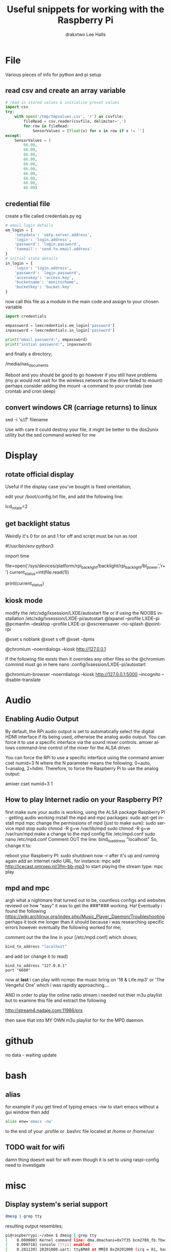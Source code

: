 #+TITLE: Useful snippets for working with the Raspberry Pi
#+AUTHOR: drakxtwo
#+EMAIL: lhalls72@gmail.com
#+DESCRIPTION: General information and snippets of code for working in python or bash with the RaspberryPi
#+KEYWORDS:  python raspberrypi snippet
#+AUTHOR: Lee Halls
#+MAILTO: lhalls72@gmail.com
#+KEYWORDS: raspberrypi notes snippets code bash python 
#+LANGUAGE:  en

* File
Various pieces of info for python and pi setup
** read csv and create an array variable
#+BEGIN_SRC python
# read in stored values & initialise preset values
import csv
try:
    with open('/tmp/tmpvalues.csv', 'r') as csvfile:
        fileRead = csv.reader(csvfile, delimiter=',')
        for row in fileRead:
            SensorValues = [float(x) for x in row if x != '']
except:
    SensorValues = (
        66.00,
        66.00,
        66.00,
        66.00,
        66.00,
        66.00,
        66.00,
        66.00,
        66.00,
        66.00)
#+END_SRC

** credential file
create a file called credentials.py eg

#+BEGIN_SRC python
# email login details
em_login = {
    'smtpdata': 'smtp.server.address',
    'login': 'login.address',
    'password': 'login.password',
    'toemail': 'send.to.email.address'
}
# initial state details
in_login = {
    'login': 'login.address',
    'password': 'login.password',
    'accesskey': 'access.key',
    'bucketname': 'monitorhome',
    'bucketkey': 'bucket.key'
}
#+END_SRC

now call this file as a module in the main code and assign to your chosen variable

#+BEGIN_SRC python
import credentials

empassword = leecredentials.em_login['password']
inpassword = leecredentials.in_login['password']

print("email password:", empassword)
print("initial password:", inpassword)

#+END_SRC


and finally a directory;

/media/nas_documents

Reboot and you should be good to go however if you still have problems (my pi would not wait for the wireless network so the drive failed to mount) perhaps consider adding the mount -a command to your crontab (see crontab and cron sleep)

** convert windows CR (carriage returns) to linux
sed -i 's/\r//' filename

Use with care it could destroy your file, it might be better to the dos2unix utility but the sed command worked for me

* Display
** rotate official display
Useful if the display case you've bought is fixed orientation;

edit your /boot/config.txt file, and add the following line:

lcd_rotate=2

** get backlight status
Weirdly it's 0 for on and 1 for off and script must be run as root

#!/usr/bin/env python3
# gets backlight state

import time

file=open('/sys/devices/platform/rpi_backlight/backlight/rpi_backlight/bl_power','r+')
current_status=int(file.read(1))

print(current_status)

** kiosk mode
modify the /etc/xdg/lxsession/LXDE/autostart file or if using the NOOBS installation /etc/xdg/lxsession/LXDE-pi/autostart 
@lxpanel --profile LXDE-pi
@pcmanfm --desktop --profile LXDE-pi
@xscreensaver -no-splash
@point-rpi

@xset s noblank
@xset s off
@xset -dpms

@chromium --noerrdialogs --kiosk http://127.0.0.1

If the following file exists then it overrides any other files so the @chromium commnd must go in here
nano .config/lxsession/LXDE-pi/autostart

@chromium-browser --noerrdialogs --kiosk http://127.0.0.1:5000 --incognito --disable-translate

* Audio
** Enabling Audio Output
By default, the RPi audio output is set to automatically select the digital HDMI interface if its being used, otherwise the analog audio output. You can force it to use a specific interface via the sound mixer controls.  amixer allows command-line control of the mixer for the ALSA driver.

You can force the RPi to use a specific interface using the command amixer cset numid=3 N where the N parameter means the following: 0=auto, 1=analog, 2=hdmi.  Therefore, to force the Raspberry Pi to use the analog output:

amixer cset numid=3 1
** How to play Internet radio on your Raspberry PI?

first make sure your audio is working, using the ALSA package
Raspberry PI - getting audio working
install the mpd and mpc packages:
sudo apt-get install mpd mpc
change the permissions of mpd (just to make sure):
sudo service mpd stop
sudo chmod -R g+w /var/lib/mpd
sudo chmod -R g+w /var/run/mpd
make a change to the mpd config file /etc/mpd.conf
sudo nano /etc/mpd.conf
Comment OUT the line:
bind_to_address "localhost"
So, change it to:
# bind_to_address "localhost"
reboot your Raspberry PI:
sudo shutdown now -r
after it's up and running again add an Internet radio URL, for instance:
mpc add http://icecast.omroep.nl/3fm-bb-mp3
to start playing the stream type:
mpc play

** mpd and mpc

argh what a nightmare that turned out to be, countless configs and websites reviewd on how "easy" it was to get the ###*### working. Ha! Eventually i found the following https://wiki.archlinux.org/index.php/Music_Player_Daemon/Troubleshooting perhaps it took me longer than it should because i was researching specific errors however eventually the following worked for me;

comment out the the line in your [/etc/mpd.conf] which shows;

#+BEGIN_SRC bash
bind_to_address "localhost"
#+END_SRC

and add (or change it to read) 

#+BEGIN_SRC
bind_to_address "127.0.0.1"
port "6600"
#+END_SRC

now at *last* i can play with ncmpc the music bring on '18 & Life.mp3' or 'The Vengeful One' which i was rapidly approaching....

AND in order to play the online radio stream i needed not thier m3u playlist but to examine this file and extract the following

    http://stream4.nadaje.com:11986/prs

then save that into MY OWN m3u playlist for for the MPD daemon. 

* github
no data - waiting update

* bash
** alias
for example if you get tired of typing emacs -nw to start emacs without a gui window then add

#+BEGIN_SRC bash
alias enw='emacs -nw'
#+END_SRC

to the end of your .profile or .bashrc file located at /home or /home/usr

** TODO wait for wifi
damn thing doesnt wait for wifi even though it is set to using raspi-config need to investigate

* misc
** Display system's serial support
#+BEGIN_SRC bash
dmesg | grep tty
#+END_SRC

resulting output resembles;
#+BEGIN_SRC bash
pi@raspberrypi:~/xbee $ dmesg | grep tty
[    0.000000] Kernel command line: dma.dmachans=0x7f35 bcm2708_fb.fbwidth=656 bcm2708_fb.fbheight=416 bcm2708.boardrev=0x3 bcm2708.serial=0xf83a1e37 smsc95xx.macaddr=B8:27:EB:3A:1E:37 bcm2708_fb.fbswap=1 bcm2708.uart_clock=48000000 vc_mem.mem_base=0xec00000 vc_mem.mem_size=0x10000000  dwc_otg.lpm_enable=0 console=ttyAMA0,115200 console=tty1 root=/dev/mmcblk0p2 rootfstype=ext4 elevator=deadline fsck.repair=yes rootwait quiet splash plymouth.ignore-serial-consoles
[    0.000718] console [tty1] enabled
[    0.201139] 20201000.uart: ttyAMA0 at MMIO 0x20201000 (irq = 81, base_baud = 0) is a PL011 rev2
[    0.201529] console [ttyAMA0] enabled
[    2.333606] systemd[1]: Expecting device dev-ttyAMA0.device...
[    2.353451] systemd[1]: Starting system-serial\x2dgetty.slice.
[    2.354181] systemd[1]: Created slice system-serial\x2dgetty.slice.
[    9.556243] usb 1-1.2: FTDI USB Serial Device converter now attached to ttyUSB0
pi@raspberrypi:~/xbee $
#+END_SRC


** nginx gpg key
The distributed version of nginx is old, if you want to install the newer versions you have to self compile but first you need to take a couple of steps;

create a file;

sudo nano /etc/apt/sources.list.d/nginx.list

and add the line;
#+BEGIN_SRC bash
deb-src http://nginx.org/packages/mainline/debian/ wheezy nginx 
#+END_SRC

then run apt-get update and you will receive an error stating the signatures cannot be verified, to overcome this you need the nginx keys which you can get via;

#+BEGIN_SRC bash
curl -O https://nginx.org/keys/nginx_signing.key && apt-key add ./nginx_signing.key
#+END_SRC

now run
#+BEGIN_SRC bash
sudo apt-key update
sudo apt-get update
#+END_SRC

and you should get no error messages meaning you can now run;
#+BEGIN_SRC bash
apt-get source nginx
#+END_SRC

to finally get the latest nginx source for building on your pi (/set aside quite some time for it to build/) and to install use 
#+BEGIN_SRC bash
sudo dpkg -i nginx_1.9.4-1~squeeze_armhf.deb
#+END_SRC

* crontab

The & at the end of the line makes the script run in the background whilst the pi carries on booting
@reboot sudo python /home/pi/homeApp/ourhome.py &

By default, the logging for the cron daemon is not enabled in Debian (I assume it is the system you are using). To enable it, please open the file /etc/rsyslog.conf via

sudo nano /etc/rsyslog.conf

and uncomment the line

# cron.*                          /var/log/cron.log

to run a command on boot i use the following in the crontab file

@reboot run_command

** cron sleep
Starting a command on reboot after x seconds 

For some reason my pi would not wait for the wifi network to come online (wait for network on boot is enabled) so my NAS wont connect, to be honest i had other things to do than fault find so as i added an @reboot mount command with a sleep period to ensure the drive was accessible;

#+BEGIN_SRC
@reboot sleep 10;sudo mount -a
#+END_SRC

** specifying the crontab editor
if like me you've accidentally set the wrong editor when first using crontab you can specify the editor everytime using the following;
#+BEGIN_SRC bash
export VISUAL=nano; crontab -e
#+END_SRC

alternatively you can edit the ~/.selected.editor file and change to your chosen editor;

#+BEGIN_SRC bash
# Generated by /usr/bin/select-editor
SELECTED_EDITOR="/usr/bin/nano"
#+END_SRC

* network
** fixed IP address
add to /etc/dhcpcd.conf
#+BEGIN_SRC bash
#Custom static IP address
interface eth0
static ip_address=192.168.1.69/24
static routers=192.168.1.1
static domain_name_servers=192.168.1.1
#+END_SRC

changing eth0 to wlan0 depending on connection type

** mail

Had problems with a cron job and no idea why, wihtout an MTA or mail transport assistant i could not see what errors were being given, after reading up i installed postfix

sudo apt install postfix

Choosing "LOCAL" during setup, then after a reboot i could use the following to find out what went wrong:
#+BEGIN_SRC
sudo tail -f /var/mail/<user>
#+END_SRC

** access a network drive
Edit your /etc/fstab file and add the following line (changing the ip address and location of the credentials file to suit your setup);

#+BEGIN_SRC bash
//192.168.1.1/T_Drive /media/nas_documents cifs credentials=/home/drakx/.nas_credentials,sec=ntlmv2,uid=1000,gid=1000,iocharset=utf8 0 0
#+END_SRC

Now create a file called .nas_credentials in your home directory

#+BEgIN_SRC
username=YOUR_ROUTER_LOGIN
password=YOUR_ROUTER_LOGIN_PASSWORD
#+END_SRC

* emacs
Most of my pi's run headless and when editing i like to emacs so i need to type emacs -nw filename all the time. Creating an alias eases the typing
#+BEGIN_SRC bash
alias emacs="emacs -nw"
#+END_SRC

* camera
** Disable red LED
Edit /boot/config and add the line
#+BEGIN_SRC
disable_camera_led=1
#+END_SRC
